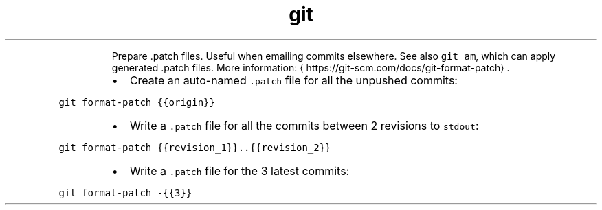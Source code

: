 .TH git format\-patch
.PP
.RS
Prepare .patch files. Useful when emailing commits elsewhere.
See also \fB\fCgit am\fR, which can apply generated .patch files.
More information: \[la]https://git-scm.com/docs/git-format-patch\[ra]\&.
.RE
.RS
.IP \(bu 2
Create an auto\-named \fB\fC\&.patch\fR file for all the unpushed commits:
.RE
.PP
\fB\fCgit format\-patch {{origin}}\fR
.RS
.IP \(bu 2
Write a \fB\fC\&.patch\fR file for all the commits between 2 revisions to \fB\fCstdout\fR:
.RE
.PP
\fB\fCgit format\-patch {{revision_1}}..{{revision_2}}\fR
.RS
.IP \(bu 2
Write a \fB\fC\&.patch\fR file for the 3 latest commits:
.RE
.PP
\fB\fCgit format\-patch \-{{3}}\fR
